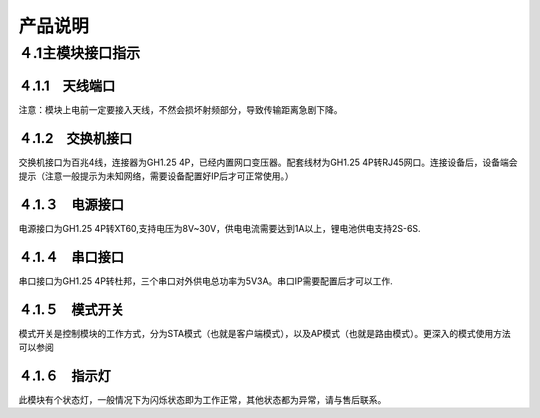 .. 产品说明:

=====================================
产品说明
=====================================

４.1主模块接口指示
=============================

４.1.1　天线端口
------------------------------

注意：模块上电前一定要接入天线，不然会损坏射频部分，导致传输距离急剧下降。

４.1.2　交换机接口
-------------------------------
交换机接口为百兆4线，连接器为GH1.25 4P，已经内置网口变压器。配套线材为GH1.25 4P转RJ45网口。连接设备后，设备端会提示（注意一般提示为未知网络，需要设备配置好IP后才可正常使用。）

４.1.３　电源接口
------------------------------
电源接口为GH1.25 4P转XT60,支持电压为8V~30V，供电电流需要达到1A以上，锂电池供电支持2S-6S.

４.1.４　串口接口
-------------------------------
串口接口为GH1.25 4P转杜邦，三个串口对外供电总功率为5V3A。串口IP需要配置后才可以工作.

４.1.５　模式开关
-------------------------------
模式开关是控制模块的工作方式，分为STA模式（也就是客户端模式），以及AP模式（也就是路由模式）。更深入的模式使用方法可以参阅


４.1.６　指示灯
---------------------------------
此模块有个状态灯，一般情况下为闪烁状态即为工作正常，其他状态都为异常，请与售后联系。
